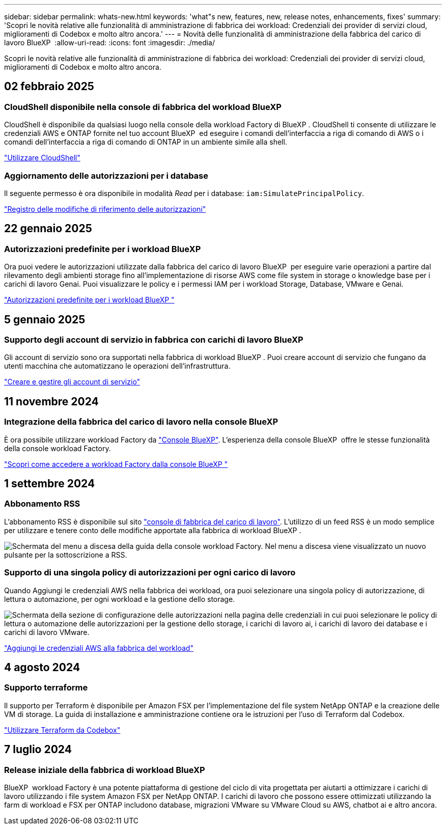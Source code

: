 ---
sidebar: sidebar 
permalink: whats-new.html 
keywords: 'what"s new, features, new, release notes, enhancements, fixes' 
summary: 'Scopri le novità relative alle funzionalità di amministrazione di fabbrica dei workload: Credenziali dei provider di servizi cloud, miglioramenti di Codebox e molto altro ancora.' 
---
= Novità delle funzionalità di amministrazione della fabbrica del carico di lavoro BlueXP 
:allow-uri-read: 
:icons: font
:imagesdir: ./media/


[role="lead"]
Scopri le novità relative alle funzionalità di amministrazione di fabbrica dei workload: Credenziali dei provider di servizi cloud, miglioramenti di Codebox e molto altro ancora.



== 02 febbraio 2025



=== CloudShell disponibile nella console di fabbrica del workload BlueXP 

CloudShell è disponibile da qualsiasi luogo nella console della workload Factory di BlueXP . CloudShell ti consente di utilizzare le credenziali AWS e ONTAP fornite nel tuo account BlueXP  ed eseguire i comandi dell'interfaccia a riga di comando di AWS o i comandi dell'interfaccia a riga di comando di ONTAP in un ambiente simile alla shell.

link:https://docs.netapp.com/us-en/workload-setup-admin/use-cloudshell.html["Utilizzare CloudShell"]



=== Aggiornamento delle autorizzazioni per i database

Il seguente permesso è ora disponibile in modalità _Read_ per i database: `iam:SimulatePrincipalPolicy`.

link:https://docs.netapp.com/us-en/workload-setup-admin/permissions-reference.html#change-log["Registro delle modifiche di riferimento delle autorizzazioni"]



== 22 gennaio 2025



=== Autorizzazioni predefinite per i workload BlueXP 

Ora puoi vedere le autorizzazioni utilizzate dalla fabbrica del carico di lavoro BlueXP  per eseguire varie operazioni a partire dal rilevamento degli ambienti storage fino all'implementazione di risorse AWS come file system in storage o knowledge base per i carichi di lavoro Genai. Puoi visualizzare le policy e i permessi IAM per i workload Storage, Database, VMware e Genai.

link:https://docs.netapp.com/us-en/workload-setup-admin/permissions-reference.html["Autorizzazioni predefinite per i workload BlueXP "]



== 5 gennaio 2025



=== Supporto degli account di servizio in fabbrica con carichi di lavoro BlueXP 

Gli account di servizio sono ora supportati nella fabbrica di workload BlueXP . Puoi creare account di servizio che fungano da utenti macchina che automatizzano le operazioni dell'infrastruttura.

link:https://docs.netapp.com/us-en/workload-setup-admin/manage-service-accounts.html["Creare e gestire gli account di servizio"]



== 11 novembre 2024



=== Integrazione della fabbrica del carico di lavoro nella console BlueXP 

È ora possibile utilizzare workload Factory da link:https://console.bluexp.netapp.com["Console BlueXP"]. L'esperienza della console BlueXP  offre le stesse funzionalità della console workload Factory.

link:https://docs.netapp.com/us-en/workload-setup-admin/console-experiences.html["Scopri come accedere a workload Factory dalla console BlueXP "]



== 1 settembre 2024



=== Abbonamento RSS

L'abbonamento RSS è disponibile sul sito link:https://console.workloads.netapp.com/["console di fabbrica del carico di lavoro"]. L'utilizzo di un feed RSS è un modo semplice per utilizzare e tenere conto delle modifiche apportate alla fabbrica di workload BlueXP .

image:screenshot-rss-subscribe-button.png["Schermata del menu a discesa della guida della console workload Factory. Nel menu a discesa viene visualizzato un nuovo pulsante per la sottoscrizione a RSS."]



=== Supporto di una singola policy di autorizzazioni per ogni carico di lavoro

Quando Aggiungi le credenziali AWS nella fabbrica dei workload, ora puoi selezionare una singola policy di autorizzazione, di lettura o automazione, per ogni workload e la gestione dello storage.

image:screenshot-single-permission-policy-support.png["Schermata della sezione di configurazione delle autorizzazioni nella pagina delle credenziali in cui puoi selezionare le policy di lettura o automazione delle autorizzazioni per la gestione dello storage, i carichi di lavoro ai, i carichi di lavoro dei database e i carichi di lavoro VMware."]

link:https://docs.netapp.com/us-en/workload-setup-admin/add-credentials.html["Aggiungi le credenziali AWS alla fabbrica del workload"]



== 4 agosto 2024



=== Supporto terraforme

Il supporto per Terraform è disponibile per Amazon FSX per l'implementazione del file system NetApp ONTAP e la creazione delle VM di storage. La guida di installazione e amministrazione contiene ora le istruzioni per l'uso di Terraform dal Codebox.

link:https://docs.netapp.com/us-en/workload-setup-admin/use-codebox.html["Utilizzare Terraform da Codebox"]



== 7 luglio 2024



=== Release iniziale della fabbrica di workload BlueXP 

BlueXP  workload Factory è una potente piattaforma di gestione del ciclo di vita progettata per aiutarti a ottimizzare i carichi di lavoro utilizzando i file system Amazon FSX per NetApp ONTAP. I carichi di lavoro che possono essere ottimizzati utilizzando la farm di workload e FSX per ONTAP includono database, migrazioni VMware su VMware Cloud su AWS, chatbot ai e altro ancora.
